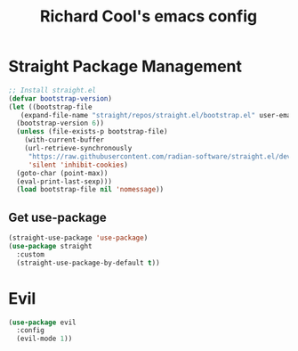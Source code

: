 #+TITLE: Richard Cool's emacs config
#+PROPERTY: header-args: emacs-lisp :tangle ~/.dotfiles/.emacs_raw/init.el

* Straight Package Management
#+begin_src emacs-lisp :tangle yes
  ;; Install straight.el
  (defvar bootstrap-version)
  (let ((bootstrap-file
	 (expand-file-name "straight/repos/straight.el/bootstrap.el" user-emacs-directory))
	(bootstrap-version 6))
    (unless (file-exists-p bootstrap-file)
      (with-current-buffer
	  (url-retrieve-synchronously
	   "https://raw.githubusercontent.com/radian-software/straight.el/develop/install.el"
	   'silent 'inhibit-cookies)
	(goto-char (point-max))
	(eval-print-last-sexp)))
    (load bootstrap-file nil 'nomessage))
#+end_src

** Get use-package
#+begin_src emacs-lisp :tangle yes
  (straight-use-package 'use-package)
  (use-package straight
    :custom
    (straight-use-package-by-default t))
#+end_src

* Evil

#+begin_src emacs-lisp :tangle yes
  (use-package evil
    :config
    (evil-mode 1))

#+end_src

#+RESULTS:
: t
